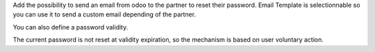 Add the possibility to send an email from odoo to the partner to reset their password.
Email Template is selectionnable so you can use it to send a custom email depending of the partner.

You can also define a password validity.

The current password is not reset at validity expiration, so the mechanism is based
on user voluntary action.
